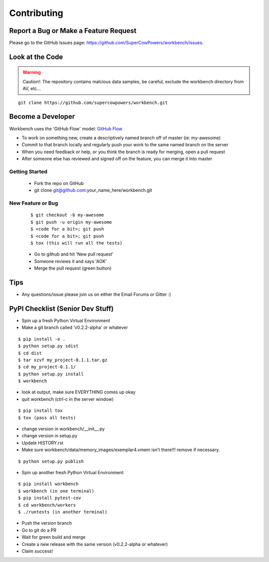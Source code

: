 ============
Contributing
============

Report a Bug or Make a Feature Request
--------------------------------------
Please go to the GitHub Issues page: https://github.com/SuperCowPowers/workbench/issues.

Look at the Code
----------------

.. raw:: html

	<img src="http://raw.github.com/supercowpowers/workbench/master/images/warning.jpg" 
		alt="robot"  width="60px" align="left" style="margin-right:10px;"/>

.. warning:: Caution!: The repository contains malcious data samples, be careful, exclude the workbench directory from AV, etc...

::

	git clone https://github.com/supercowpowers/workbench.git


Become a Developer
------------------
Workbench uses the 'GitHub Flow' model: `GitHub Flow <http://scottchacon.com/2011/08/31/github-flow.html>`_ 

- To work on something new, create a descriptively named branch off of master (ie: my-awesome)
- Commit to that branch locally and regularly push your work to the same named branch on the server
- When you need feedback or help, or you think the branch is ready for merging, open a pull request
- After someone else has reviewed and signed off on the feature, you can merge it into master

Getting Started
~~~~~~~~~~~~~~~
	- Fork the repo on GitHub
	- git clone git@github.com:your_name_here/workbench.git
	
New Feature or Bug
~~~~~~~~~~~~~~~~~~

	::
	
		$ git checkout -b my-awesome
		$ git push -u origin my-awesome
		$ <code for a bit>; git push
		$ <code for a bit>; git push
		$ tox (this will run all the tests)
	
	- Go to github and hit 'New pull request'
	- Someone reviews it and says 'AOK'
	- Merge the pull request (green button)

Tips
----
- Any questions/issue please join us on either the Email Forums or Gitter :)


PyPI Checklist (Senior Dev Stuff)
---------------------------------
- Spin up a fresh Python Virtual Environment
- Make a git branch called 'v0.2.2-alpha' or whatever

::

	$ pip install -e .
	$ python setup.py sdist
	$ cd dist
	$ tar xzvf my_project-0.1.1.tar.gz
	$ cd my_project-0.1.1/
	$ python setup.py install
	$ workbench

- look at output, make sure EVERYTHING comes up okay
- quit workbench (ctrl-c in the server window)

::

	$ pip install tox
	$ tox (pass all tests)

- change version in workbench/__init__.py
- change version in setup.py
- Update HISTORY.rst
- Make sure workbench/data/memory_images/exemplar4.vmem isn’t there!!! remove if necessary.

::

	$ python setup.py publish

- Spin up another fresh Python Virtual Environment

::

	$ pip install workbench
	$ workbench (in one terminal)
	$ pip install pytest-cov
	$ cd workbench/workers
	$ ./runtests (in another terminal)

- Push the version branch
- Go to git do a PR
- Wait for green build and merge
- Create a new release with the same version (v0.2.2-alpha or whatever)
- Claim success!
